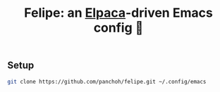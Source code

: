 #+title: Felipe: an [[https://github.com/progfolio/elpaca][Elpaca]]-driven Emacs config 🚧

[[file:images/felipe.jpeg]]

** Setup
#+begin_src sh
git clone https://github.com/panchoh/felipe.git ~/.config/emacs
#+end_src
